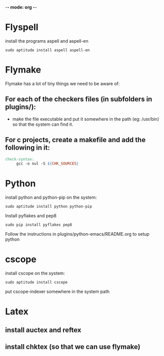 -*- mode: org -*-

* Flyspell
install the programs aspell and aspell-en
#+BEGIN_SRC shell
sudo aptitude install aspell aspell-en
#+END_SRC

* Flymake
Flymake has a lot of tiny things we need to be aware of:
** For each of the checkers files (in subfolders in plugins/):
   - make the file executable and put it somewhere in the path (eg: /usr/bin) so that the system can find it.
** For c projects, create a makefile and add the following in it:
#+BEGIN_SRC makefile
  check-syntax:
       gcc -o nul -S ${CHK_SOURCES}
#+END_SRC

* Python
install python and python-pip on the system:
#+BEGIN_SRC shell
sudo aptitude install python python-pip
#+END_SRC
Install pyflakes and pep8
#+BEGIN_SRC shell
sudo pip install pyflakes pep8
#+END_SRC
Follow the instructions in plugins/python-emacs/README.org to setup python
* cscope
install cscope on the system:
#+BEGIN_SRC shell
sudo aptitude install cscope
#+END_SRC
put cscope-indexer somewhere in the system path
* Latex
** install auctex and reftex
** install chktex (so that we can use flymake)

